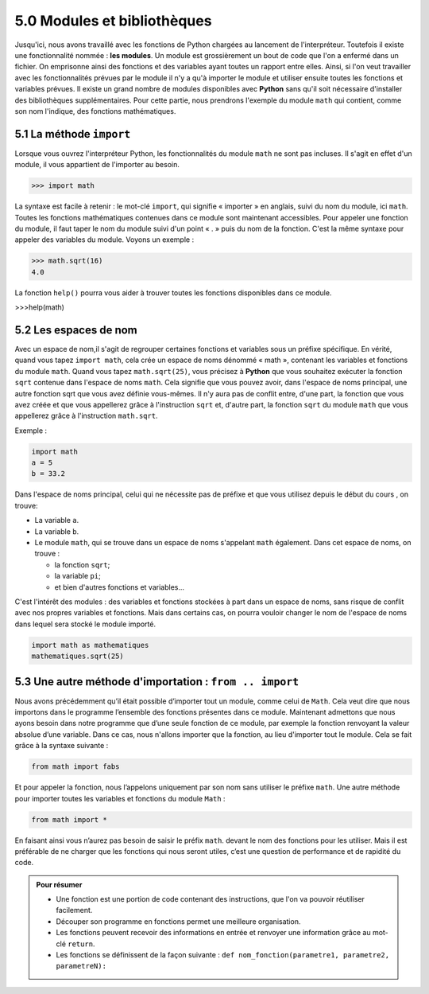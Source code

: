 ﻿5.0 Modules et bibliothèques
############################

Jusqu'ici, nous avons travaillé avec les fonctions de Python chargées au lancement de l'interpréteur. 
Toutefois il existe une fonctionnalité nommée : **les modules**.
Un module est grossièrement un bout de code que l'on a enfermé dans un fichier. On emprisonne ainsi des fonctions et des variables ayant toutes un rapport entre elles. Ainsi, si l'on veut travailler avec les fonctionnalités prévues par le module il n'y a qu'à importer le module et utiliser ensuite toutes les fonctions et variables prévues.
Il existe un grand nombre de modules disponibles avec **Python** sans qu'il soit nécessaire d'installer des bibliothèques supplémentaires. Pour cette partie, nous prendrons l'exemple du module ``math`` qui contient, comme son nom l'indique, des fonctions mathématiques. 

5.1 La méthode ``import``
***************************

Lorsque vous ouvrez l'interpréteur Python, les fonctionnalités du module ``math`` ne sont pas incluses. Il s'agit en effet d'un module, il vous appartient de l'importer au besoin. 

>>> import math

La syntaxe est facile à retenir : le mot-clé ``import``, qui signifie « importer » en anglais, suivi du nom du module, ici ``math``.
Toutes les fonctions mathématiques contenues dans ce module sont maintenant accessibles. Pour appeler une fonction du module, il faut taper le nom du module suivi d'un point « . » puis du nom de la fonction. C'est la même syntaxe pour appeler des variables du module. Voyons un exemple :

.. code-block:: 

  >>> math.sqrt(16)
  4.0

La fonction ``help()`` pourra vous aider à trouver toutes les fonctions disponibles dans ce module. 

>>>help(math)

5.2 Les espaces de nom
***************************

Avec un espace de nom,il s'agit de regrouper certaines fonctions et variables sous un préfixe spécifique. 
En vérité, quand vous tapez ``import math``, cela crée un espace de noms dénommé « math », contenant les variables et fonctions du module ``math``. Quand vous tapez ``math.sqrt(25)``, vous précisez à **Python** que vous souhaitez exécuter la fonction ``sqrt`` contenue dans l'espace de noms ``math``. Cela signifie que vous pouvez avoir, dans l'espace de noms principal, une autre fonction sqrt que vous avez définie vous-mêmes. Il n'y aura pas de conflit entre, d'une part, la fonction que vous avez créée et que vous appellerez grâce à l'instruction ``sqrt`` et, d'autre part, la fonction ``sqrt`` du module ``math`` que vous appellerez grâce à l'instruction ``math.sqrt``.

Exemple : 

.. code-block:: 

  import math
  a = 5
  b = 33.2

Dans l'espace de noms principal, celui qui ne nécessite pas de préfixe et que vous utilisez depuis le début du cours , on trouve: 

* La variable ``a``.
* La variable ``b``.
* Le module ``math``, qui se trouve dans un espace de noms s'appelant ``math`` également. Dans cet espace de noms, on trouve :
  
  * la fonction ``sqrt``;
  * la variable ``pi``;
  * et bien d'autres fonctions et variables…

C'est l'intérêt des modules : des variables et fonctions stockées à part dans un espace de noms, sans risque de conflit avec nos propres variables et fonctions. Mais dans certains cas, on pourra vouloir changer le nom de l'espace de noms dans lequel sera stocké le module importé.

.. code-block:: 

  import math as mathematiques
  mathematiques.sqrt(25)

5.3 Une autre méthode d'importation : ``from .. import``
*********************************************************************************

Nous avons précédemment qu’il était possible d’importer tout un module, comme celui de ``Math``. Cela veut dire que nous importons dans le programme l’ensemble des fonctions présentes dans ce module. 
Maintenant admettons que nous ayons besoin dans notre programme que d’une seule fonction de ce module, par exemple la fonction renvoyant la valeur absolue d’une variable. Dans ce cas, nous n'allons importer que la fonction, au lieu d'importer tout le module.
Cela se fait grâce à la syntaxe suivante : 

.. code-block:: 

  from math import fabs

Et pour appeler la fonction, nous l’appelons uniquement par son nom sans utiliser le préfixe ``math``.
Une autre méthode pour importer toutes les variables et fonctions du module ``Math`` :

.. code-block:: 

  from math import *

En faisant ainsi vous n’aurez pas besoin de saisir le préfix ``math``. devant le nom des fonctions pour les utiliser. 
Mais il est préférable de ne charger que les fonctions qui nous seront utiles, c’est une question de performance et de rapidité du code. 

.. admonition:: Pour résumer
  
  *	Une fonction est une portion de code contenant des instructions, que l'on va pouvoir réutiliser facilement.
  *	Découper son programme en fonctions permet une meilleure organisation.
  *	Les fonctions peuvent recevoir des informations en entrée et renvoyer une information grâce au mot-clé ``return``.
  *	Les fonctions se définissent de la façon suivante :  ``def nom_fonction(parametre1, parametre2, parametreN):``


   
  



